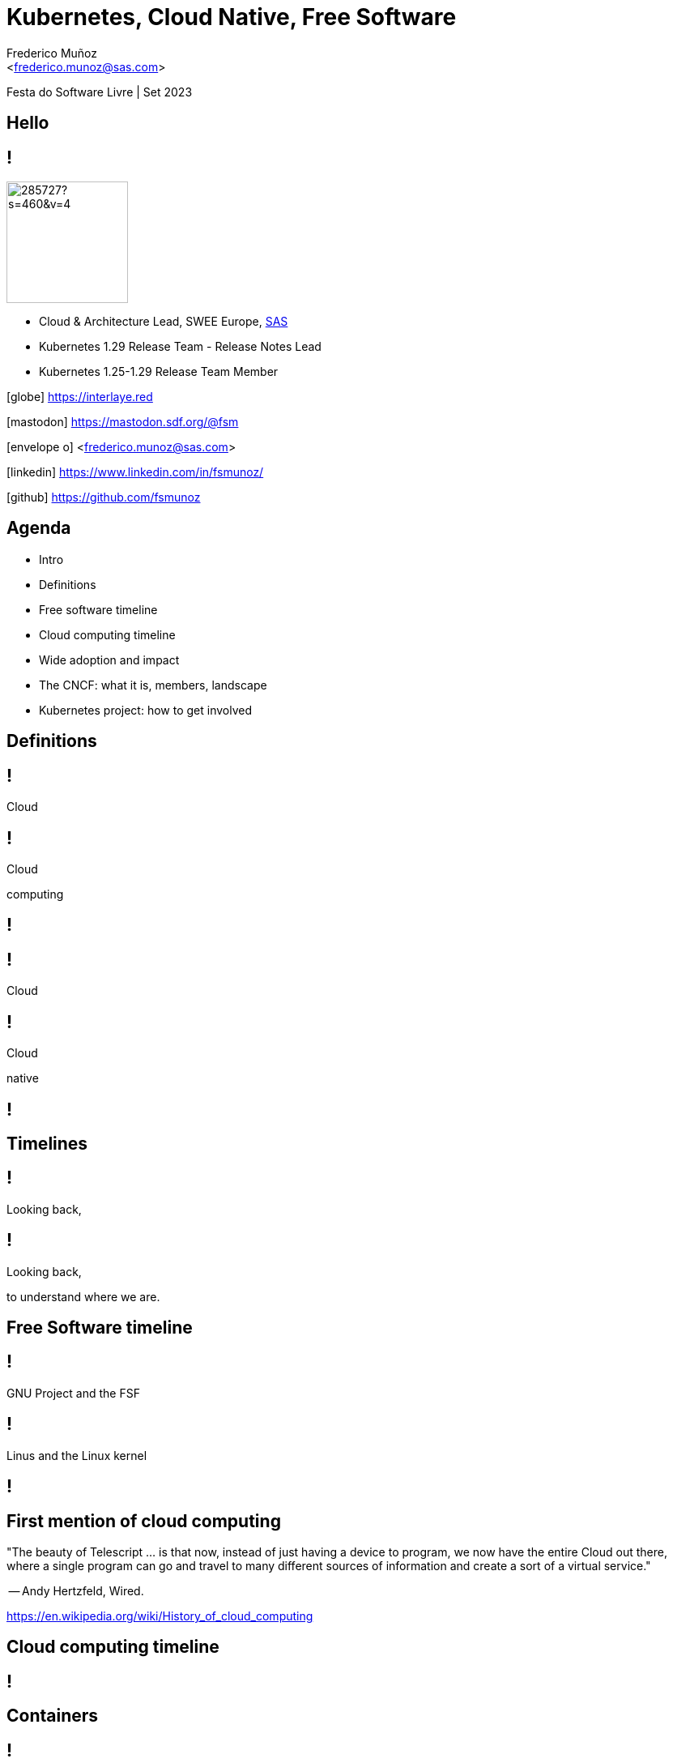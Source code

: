 :customcss: sas.css
= Kubernetes, Cloud Native, Free Software
:date: 22-6-2022
:revealjs_theme: simple
:customcss: custom.css
:title-slide-background-image: cover_bg.png
:icons: font
:email: <frederico.munoz@sas.com>
:author: Frederico Muñoz
:company: SAS Institute
:revealjs_preloadIframes: true
:revealjs_viewDistance: 6


[.location]
Festa do Software Livre | Set 2023

== Hello

== !
image::https://avatars0.githubusercontent.com/u/285727?s=460&v=4[width="150", border="0"]

* Cloud & Architecture Lead, SWEE Europe, https://www.sas.com/[SAS]
* Kubernetes 1.29 Release Team - Release Notes Lead
* Kubernetes 1.25-1.29 Release Team Member

[.small]
icon:globe[] https://interlaye.red

[.small]
icon:mastodon[] https://mastodon.sdf.org/@fsm

[.small]
icon:envelope-o[] <frederico.munoz@sas.com>

[.small]
icon:linkedin[] https://www.linkedin.com/in/fsmunoz/

[.small]
icon:github[] https://github.com/fsmunoz

== Agenda

* Intro
* Definitions
* Free software timeline
* Cloud computing timeline
* Wide adoption and impact
* The CNCF: what it is, members, landscape
* Kubernetes project: how to get involved



== Definitions

[%auto-animate]
== !

Cloud

[%auto-animate]
== !
Cloud

computing

[background-iframe=https://en.wikipedia.org/wiki/Cloud_computing]
== !

[%auto-animate]
== !

Cloud

[%auto-animate]
== !

Cloud

native

[background-iframe=https://en.wikipedia.org/wiki/Cloud-native_computing]
== !

== Timelines

[%auto-animate]
== !

Looking back,

[%auto-animate]
== !

Looking back,

to understand where we are.

== Free Software timeline

[background-image=https://www.gnu.org/graphics/RMS.jpeg]
== !
[.white]
[.big]
GNU Project and the FSF

[background-image=https://www.itsfoss.net/wp-content/uploads/2021/08/lt-1.jpg]
== !

[.big]
Linus and the Linux kernel

[background-iframe=https://en.wikipedia.org/wiki/Timeline_of_free_and_open-source_software]
== !

== First mention of cloud computing

[.quote]

"The beauty of Telescript ...  is that now, instead
of just having a device to program, we now have the entire Cloud out
there, where a single program can go and travel to many different
sources of information and create a sort of a virtual service."

-- Andy Hertzfeld, Wired.

[.reference]
https://en.wikipedia.org/wiki/History_of_cloud_computing

== Cloud computing timeline

[background-iframe=https://en.wikipedia.org/wiki/History_of_cloud_computing]
== !


== Containers

== !
New technology?

image::https://dl.acm.org/cms/attachment/f4e127d3-b458-46a8-bc7f-a3e7e73b46a2/csur5301-05-f01.jpg[width=100%]

[.reference]
https://dl.acm.org/doi/fullHtml/10.1145/3365199

== !

"The origins of both virtual machines and containers can be traced to
a fundamental shift in hardware and software architectures toward the
late 1950s. The hardware of the time introduced the concept of
multiprogramming, which included both basic multitasking in the form
of simple context-switching and basic multiprocessing in the form of
dedicated I/O processors and multiple CPUs"

-- Allison Randal, "The Ideal Versus the Real: Revisiting the History
   of Virtual Machines and Containers"



[background-iframe=https://web.archive.org/web/20230310050241/https://dl.acm.org/doi/fullHtml/10.1145/3365199]
== !

== !

[.highlight-current-red%step]
* VM/CMS
* chroot
* jails
* Solaris containers
* ...

[%auto-animate]
== !

The important of

Containers

[%auto-animate]
== !
The important of

Containers

and specifically

**Docker**

[.reference]
https://www.businesswire.com/news/home/20140311005474/en/Docker-Announces-First-Annual-Conference-and-Opening-of-Call-for-Papers

[background-iframe="https://web.archive.org/web/20220221140942/https://www.businesswire.com/news/home/20140311005474/en/Docker-Announces-First-Annual-Conference-and-Opening-of-Call-for-Papers"]
== !

== Agile development

Feedback loops, and the benefits of on-demand.

[.reference]
http://www.halfarsedagilemanifesto.org/

[background-iframe=https://agilemanifesto.org/]
== !

== !

(actual application might vary)

[background-iframe=https://web.archive.org/web/20230901134142/http://www.halfarsedagilemanifesto.org/]
== !

== The Twelve-Factor App

[.reference]
https://www.12factor.net/

[background-iframe="https://web.archive.org/web/20230906230817/https://www.12factor.net/"]
== !


== DevOps

[%auto-animate]
== !
Combining _software development_

[%auto-animate]
== !

Combining _software development_

with _deployment and operations_.

[background-iframe=https://en.wikipedia.org/wiki/DevOps]
== !

== Other beginnings

* Nebula
* OpenStack
* Heroku

[background-iframe=https://web.archive.org/web/20230402063945/https://www.opennasa.org/nebula-nasa-and-openstack.html]
== !


== It's a cloud world


[%auto-animate]
== !

Where do we stand?


[%auto-animate]
== !

Where do we stand?

Some different perspectives

== Who does that server really serve?
[.reference]
http://www.gnu.org/philosophy/who-does-that-server-really-serve.html

[background-iframe=https://web.archive.org/web/20230912141135/http://www.gnu.org/philosophy/who-does-that-server-really-serve.html]
== !

== Open Source "gets pragmatic"
[.reference]
https://www.cnet.com/tech/tech-industry/open-source-gets-pragmatic/

[background-iframe=https://web.archive.org/web/20230817220325/https://www.cnet.com/tech/tech-industry/open-source-gets-pragmatic/]
== !

== Adoption

[%auto-animate]
== !
High stakes

[%auto-animate]
== !
High stakes

and the fight against "free software cult"

[.reference]
https://thenewstack.io/for-better-or-worse-richard-stallman-returns-to-the-free-software-foundation/

[background-iframe=https://web.archive.org/web/20230606202455/https://thenewstack.io/for-better-or-worse-richard-stallman-returns-to-the-free-software-foundation/]
== !


== The importance of orchestration

== Kubernetes history and role

[background-iframe=https://queue.acm.org/detail.cfm?id=2898444]
== !

== Popularity, money, and infighting

== !

MongoDB licence change.

[background-iframe=https://en.wikipedia.org/wiki/Server_Side_Public_License]
== !

== !

(and now HashiCorp's BSL)

[background-iframe=https://web.archive.org/web/20230823212234/https://www.infoq.com/news/2023/08/hashicorp-adopts-bsl/]
== !

== !

Cloud providers, cloud-native development, containers, licensing, and the
open-source community.

[background-iframe=Cloud_Native_Development_Containers_and_Open_Sourc.pdf]
== !

== Cloud native community

== CNCF

The Cloud Native Computing Foundation

[.reference]
https://www.cncf.io

[background-iframe="https://www.cncf.io"]
== !

== CNCF members

[.reference]
https://www.cncf.io/about/members

[background-iframe="https://www.cncf.io/about/members/"]
== !

== CNCF landscape
[.reference]
https://landscape.cncf.io/

[background-iframe=https://landscape.cncf.io/]
== !

== Kubernetes: a big community effort

== !

"Initially created by Google engineers in 2014, it became the
Cloud Native Computing Foundation’s first hosted project in March
2016. It is the second largest open source project in the world after
Linux and is the primary container orchestration tool for 71% of
Fortune 100 companies"

== Devstats

Measure contributions

https://devstats.cncf.io/

[background-iframe=https://devstats.cncf.io/]
== !

== How to get involved?

We have good guidance on how to start - all types of contributions
welcomed!

[background-iframe="https://www.kubernetes.dev/welcome"]
== !

[background-iframe="https://www.kubernetes.dev/docs/guide/"]
== !


== !

Join in - it's free software after all!

== Thank you

(any questions highly appreciated!)

[.reference]
Parts of the content in this presentation use the https://archive.org/web/[Internet Archive Wayback Machine]
